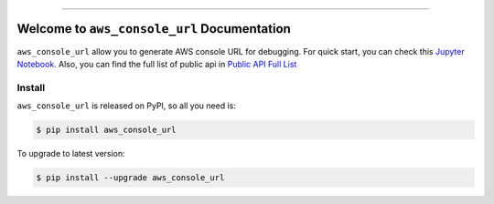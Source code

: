
.. .. image:: https://readthedocs.org/projects/aws_console_url/badge/?version=latest
    :target: https://aws_console_url.readthedocs.io/index.html
    :alt: Documentation Status

..  .. image:: https://github.com/MacHu-GWU/aws_console_url-project/workflows/CI/badge.svg
    :target: https://github.com/MacHu-GWU/aws_console_url-project/actions?query=workflow:CI

..  .. image:: https://codecov.io/gh/MacHu-GWU/aws_console_url-project/branch/main/graph/badge.svg
    :target: https://codecov.io/gh/MacHu-GWU/aws_console_url-project

.. image:: https://img.shields.io/pypi/v/aws_console_url.svg
    :target: https://pypi.python.org/pypi/aws_console_url

.. image:: https://img.shields.io/pypi/l/aws_console_url.svg
    :target: https://pypi.python.org/pypi/aws_console_url

.. image:: https://img.shields.io/pypi/pyversions/aws_console_url.svg
    :target: https://pypi.python.org/pypi/aws_console_url

.. image:: https://img.shields.io/badge/STAR_Me_on_GitHub!--None.svg?style=social
    :target: https://github.com/MacHu-GWU/aws_console_url-project

------


..  .. image:: https://img.shields.io/badge/Link-Document-blue.svg
    :target: https://aws_console_url.readthedocs.io/index.html

..  .. image:: https://img.shields.io/badge/Link-API-blue.svg
    :target: https://aws_console_url.readthedocs.io/py-modindex.html

..  .. image:: https://img.shields.io/badge/Link-Source_Code-blue.svg
    :target: https://aws_console_url.readthedocs.io/py-modindex.html

.. image:: https://img.shields.io/badge/Link-Install-blue.svg
    :target: `install`_

.. image:: https://img.shields.io/badge/Link-GitHub-blue.svg
    :target: https://github.com/MacHu-GWU/aws_console_url-project

.. image:: https://img.shields.io/badge/Link-Submit_Issue-blue.svg
    :target: https://github.com/MacHu-GWU/aws_console_url-project/issues

.. image:: https://img.shields.io/badge/Link-Request_Feature-blue.svg
    :target: https://github.com/MacHu-GWU/aws_console_url-project/issues

.. image:: https://img.shields.io/badge/Link-Download-blue.svg
    :target: https://pypi.org/pypi/aws_console_url#files


Welcome to ``aws_console_url`` Documentation
==============================================================================
``aws_console_url`` allow you to generate AWS console URL for debugging. For quick start, you can check this `Jupyter Notebook <https://github.com/MacHu-GWU/aws_console_url-project/blob/main/usage-examples.ipynb>`_. Also, you can find the full list of public api in `Public API Full List <https://github.com/MacHu-GWU/aws_console_url-project/blob/main/Public-API.rst>`_


.. _install:

Install
------------------------------------------------------------------------------

``aws_console_url`` is released on PyPI, so all you need is:

.. code-block:: console

    $ pip install aws_console_url

To upgrade to latest version:

.. code-block:: console

    $ pip install --upgrade aws_console_url